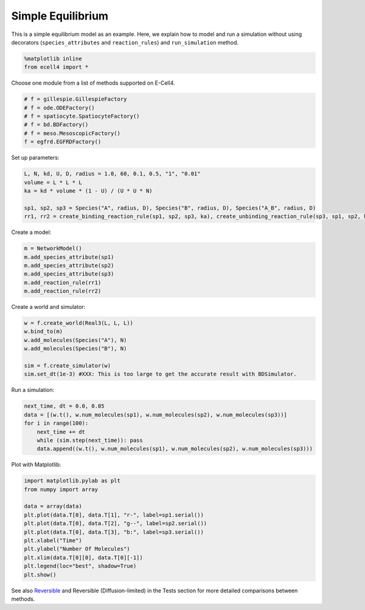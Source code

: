 
Simple Equilibrium
==================

This is a simple equilibrium model as an example. Here, we explain how
to model and run a simulation without using decorators
(``species_attributes`` and ``reaction_rules``) and ``run_simulation``
method.

.. code:: ipython2

    %matplotlib inline
    from ecell4 import *

Choose one module from a list of methods supported on E-Cell4.

.. code:: ipython2

    # f = gillespie.GillespieFactory
    # f = ode.ODEFactory()
    # f = spatiocyte.SpatiocyteFactory()
    # f = bd.BDFactory()
    # f = meso.MesoscopicFactory()
    f = egfrd.EGFRDFactory()

Set up parameters:

.. code:: ipython2

    L, N, kd, U, D, radius = 1.0, 60, 0.1, 0.5, "1", "0.01"
    volume = L * L * L
    ka = kd * volume * (1 - U) / (U * U * N)
    
    sp1, sp2, sp3 = Species("A", radius, D), Species("B", radius, D), Species("A_B", radius, D)
    rr1, rr2 = create_binding_reaction_rule(sp1, sp2, sp3, ka), create_unbinding_reaction_rule(sp3, sp1, sp2, kd)

Create a model:

.. code:: ipython2

    m = NetworkModel()
    m.add_species_attribute(sp1)
    m.add_species_attribute(sp2)
    m.add_species_attribute(sp3)
    m.add_reaction_rule(rr1)
    m.add_reaction_rule(rr2)

Create a world and simulator:

.. code:: ipython2

    w = f.create_world(Real3(L, L, L))
    w.bind_to(m)
    w.add_molecules(Species("A"), N)
    w.add_molecules(Species("B"), N)
    
    sim = f.create_simulator(w)
    sim.set_dt(1e-3) #XXX: This is too large to get the accurate result with BDSimulator.

Run a simulation:

.. code:: ipython2

    next_time, dt = 0.0, 0.05
    data = [(w.t(), w.num_molecules(sp1), w.num_molecules(sp2), w.num_molecules(sp3))]
    for i in range(100):
        next_time += dt
        while (sim.step(next_time)): pass
        data.append((w.t(), w.num_molecules(sp1), w.num_molecules(sp2), w.num_molecules(sp3)))

Plot with Matplotlib:

.. code:: ipython2

    import matplotlib.pylab as plt
    from numpy import array
    
    data = array(data)
    plt.plot(data.T[0], data.T[1], "r-", label=sp1.serial())
    plt.plot(data.T[0], data.T[2], "g--", label=sp2.serial())
    plt.plot(data.T[0], data.T[3], "b:", label=sp3.serial())
    plt.xlabel("Time")
    plt.ylabel("Number Of Molecules")
    plt.xlim(data.T[0][0], data.T[0][-1])
    plt.legend(loc="best", shadow=True)
    plt.show()



.. image:: example10_files/example10_13_0.png


See also `Reversible <../Tests/Reversible.ipynb>`__ and Reversible
(Diffusion-limited) in the Tests section for more detailed comparisons
between methods.
